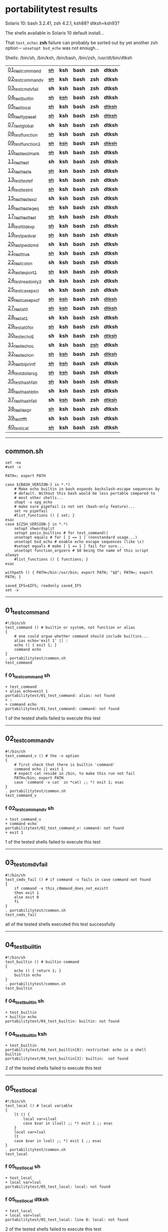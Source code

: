 
* portabilitytest results

Solaris 10: bash 3.2.41, zsh 4.2.1, ksh88? dtksh=ksh93?

The shells available in Solaris 10 default install...

That =test_echoc= *zsh* failure can probably be sorted out by yet
another zsh option -- =unsetopt bsd_echo= was not enough...

Shells: /bin/sh, /bin/ksh, /bin/bash, /bin/zsh, /usr/dt/bin/dtksh

| [[#01_test_command][01_test_command]] | +[[#f-01_test_command-sh][sh]]+ | *ksh* | *bash* | *zsh* | *dtksh* |
| [[#02_test_command_v][02_test_command_v]] | +[[#f-02_test_command_v-sh][sh]]+ | *ksh* | *bash* | *zsh* | *dtksh* |
| [[#03_test_cmdv_fail][03_test_cmdv_fail]] | *sh* | *ksh* | *bash* | *zsh* | *dtksh* |
| [[#04_test_builtin][04_test_builtin]] | +[[#f-04_test_builtin-sh][sh]]+ | +[[#f-04_test_builtin-ksh][ksh]]+ | *bash* | *zsh* | *dtksh* |
| [[#05_test_local][05_test_local]] | +[[#f-05_test_local-sh][sh]]+ | *ksh* | *bash* | *zsh* | +[[#f-05_test_local-dtksh][dtksh]]+ |
| [[#06_test_typeset][06_test_typeset]] | +[[#f-06_test_typeset-sh][sh]]+ | *ksh* | *bash* | *zsh* | +[[#f-06_test_typeset-dtksh][dtksh]]+ |
| [[#07_test_global][07_test_global]] | *sh* | *ksh* | *bash* | *zsh* | *dtksh* |
| [[#08_test_function][08_test_function]] | +[[#f-08_test_function-sh][sh]]+ | *ksh* | *bash* | *zsh* | *dtksh* |
| [[#09_test_function2][09_test_function2]] | +[[#f-09_test_function2-sh][sh]]+ | +[[#f-09_test_function2-ksh][ksh]]+ | *bash* | *zsh* | +[[#f-09_test_function2-dtksh][dtksh]]+ |
| [[#10_test_exclmark][10_test_exclmark]] | +[[#f-10_test_exclmark-sh][sh]]+ | *ksh* | *bash* | *zsh* | *dtksh* |
| [[#11_test_test][11_test_test]] | *sh* | *ksh* | *bash* | *zsh* | *dtksh* |
| [[#12_test_test_e][12_test_test_e]] | +[[#f-12_test_test_e-sh][sh]]+ | *ksh* | *bash* | *zsh* | *dtksh* |
| [[#13_test_test_ef][13_test_test_ef]] | +[[#f-13_test_test_ef-sh][sh]]+ | *ksh* | *bash* | *zsh* | *dtksh* |
| [[#14_test_test_nt][14_test_test_nt]] | +[[#f-14_test_test_nt-sh][sh]]+ | *ksh* | *bash* | *zsh* | *dtksh* |
| [[#15_test_testexcl][15_test_testexcl]] | *sh* | *ksh* | *bash* | *zsh* | *dtksh* |
| [[#16_test_testeqeq][16_test_testeqeq]] | +[[#f-16_test_testeqeq-sh][sh]]+ | *ksh* | *bash* | *zsh* | *dtksh* |
| [[#17_test_testtest][17_test_testtest]] | +[[#f-17_test_testtest-sh][sh]]+ | *ksh* | *bash* | *zsh* | *dtksh* |
| [[#18_test_tildexp][18_test_tildexp]] | +[[#f-18_test_tildexp-sh][sh]]+ | *ksh* | *bash* | *zsh* | *dtksh* |
| [[#19_test_pwdvar][19_test_pwdvar]] | +[[#f-19_test_pwdvar-sh][sh]]+ | *ksh* | *bash* | *zsh* | *dtksh* |
| [[#20_test_pwdcmd][20_test_pwdcmd]] | *sh* | *ksh* | *bash* | *zsh* | *dtksh* |
| [[#21_test_true][21_test_true]] | +[[#f-21_test_true-sh][sh]]+ | *ksh* | *bash* | *zsh* | *dtksh* |
| [[#22_test_colon][22_test_colon]] | *sh* | *ksh* | *bash* | *zsh* | *dtksh* |
| [[#23_test_export1][23_test_export1]] | +[[#f-23_test_export1-sh][sh]]+ | *ksh* | *bash* | *zsh* | *dtksh* |
| [[#24_test_readonly2][24_test_readonly2]] | *sh* | *ksh* | *bash* | *zsh* | *dtksh* |
| [[#25_test_case_pxcl][25_test_case_pxcl]] | *sh* | *ksh* | *bash* | *zsh* | *dtksh* |
| [[#26_test_case_pxcf][26_test_case_pxcf]] | +[[#f-26_test_case_pxcf-sh][sh]]+ | +[[#f-26_test_case_pxcf-ksh][ksh]]+ | *bash* | *zsh* | +[[#f-26_test_case_pxcf-dtksh][dtksh]]+ |
| [[#27_test_at0][27_test_at0]] | +[[#f-27_test_at0-sh][sh]]+ | +[[#f-27_test_at0-ksh][ksh]]+ | *bash* | *zsh* | +[[#f-27_test_at0-dtksh][dtksh]]+ |
| [[#28_test_at1][28_test_at1]] | *sh* | *ksh* | *bash* | *zsh* | *dtksh* |
| [[#29_test_at0for][29_test_at0for]] | +[[#f-29_test_at0for-sh][sh]]+ | *ksh* | *bash* | *zsh* | *dtksh* |
| [[#30_test_echoE][30_test_echoE]] | *sh* | *ksh* | *bash* | *zsh* | +[[#f-30_test_echoe-dtksh][dtksh]]+ |
| [[#31_test_echoc][31_test_echoc]] | *sh* | *ksh* | *bash* | +[[#f-31_test_echoc-zsh][zsh]]+ | *dtksh* |
| [[#32_test_echon][32_test_echon]] | +[[#f-32_test_echon-sh][sh]]+ | +[[#f-32_test_echon-ksh][ksh]]+ | *bash* | *zsh* | +[[#f-32_test_echon-dtksh][dtksh]]+ |
| [[#33_test_bi_printf][33_test_bi_printf]] | +[[#f-33_test_bi_printf-sh][sh]]+ | +[[#f-33_test_bi_printf-ksh][ksh]]+ | *bash* | *zsh* | *dtksh* |
| [[#34_test_dollar_sg][34_test_dollar_sg]] | +[[#f-34_test_dollar_sg-sh][sh]]+ | +[[#f-34_test_dollar_sg-ksh][ksh]]+ | *bash* | *zsh* | *dtksh* |
| [[#35_test_hash_fatl][35_test_hash_fatl]] | +[[#f-35_test_hash_fatl-sh][sh]]+ | *ksh* | *bash* | *zsh* | *dtksh* |
| [[#36_test_hash_btin][36_test_hash_btin]] | *sh* | *ksh* | *bash* | *zsh* | *dtksh* |
| [[#37_test_hash_fail][37_test_hash_fail]] | *sh* | +[[#f-37_test_hash_fail-ksh][ksh]]+ | *bash* | *zsh* | +[[#f-37_test_hash_fail-dtksh][dtksh]]+ |
| [[#38_test_iexpr][38_test_iexpr]] | +[[#f-38_test_iexpr-sh][sh]]+ | *ksh* | *bash* | *zsh* | *dtksh* |
| [[#39_test_tfft][39_test_tfft]] | *sh* | *ksh* | *bash* | *zsh* | *dtksh* |
| [[#40_test_icat][40_test_icat]] | +[[#f-40_test_icat-sh][sh]]+ | *ksh* | *bash* | *zsh* | *dtksh* |

-----

** common.sh

#+BEGIN_SRC
set -eu
#set -x

PATH=; export PATH

case ${BASH_VERSION-} in *.*)
	# Make echo builtin in bash expands backslash-escape sequences by
	# default. Without this bash would be less portable compared to
	# most other shells...
	shopt -s xpg_echo
	# make sure pipefail is not set (bash-only feature)...
	set +o pipefail
	#list_functions () { set; }
esac
case ${ZSH_VERSION-} in *.*)
	setopt shwordsplit
	setopt posix_builtins # for test_command()
	unsetopt equals # for [ 1 == 1 ] (nonstandard usage...)
	unsetopt bsd_echo # enable echo escape sequences (like \c)
	#setopt equals # make [ 1 == 1 ] fail for sure...
	unsetopt function_argzero # $0 being the name of this script always
	#list_functions () { functions; }
esac

withpath () { PATH=/bin:/usr/bin; export PATH; "$@"; PATH=; export PATH; }

saved_IFS=$IFS; readonly saved_IFS
set -x
#+END_SRC

-----
** 01_test_command

#+BEGIN_SRC
#!/bin/sh
test_command () # builtin or system, not function or alias
{
	# one could argue whether command should include builtins...
	alias echo='exit 1' || :
	echo () { exit 1; }
	command echo
} 
. portabilitytest/common.sh
test_command
#+END_SRC

*** f 01_test_command sh

#+BEGIN_SRC
+ test_command 
+ alias echo=exit 1 
portabilitytest/01_test_command: alias: not found
+ : 
+ command echo 
portabilitytest/01_test_command: command: not found
#+END_SRC

1 of the tested shells failed to execute this test
-----
** 02_test_command_v

#+BEGIN_SRC
#!/bin/sh
test_command_v () # the -v option
{
	# first check that there is builtin 'command'
	command echo || exit 1
	# expect cat reside in /bin, to make this run not fail
	PATH=/bin; export PATH
	case `command -v cat` in *cat) ;; *) exit 1; esac
} 
. portabilitytest/common.sh
test_command_v
#+END_SRC

*** f 02_test_command_v sh

#+BEGIN_SRC
+ test_command_v 
+ command echo 
portabilitytest/02_test_command_v: command: not found
+ exit 1 
#+END_SRC

1 of the tested shells failed to execute this test
-----
** 03_test_cmdv_fail

#+BEGIN_SRC
#!/bin/sh
test_cmdv_fail () # if command -v fails in case command not found
{
	if command -v this_c0mmand_does_not_existt
	then exit 1
	else exit 0
	fi
} 
. portabilitytest/common.sh
test_cmdv_fail
#+END_SRC

all of the tested shells executed this test successfully
-----
** 04_test_builtin

#+BEGIN_SRC
#!/bin/sh
test_builtin () # builtin command
{
	echo () { return 1; }
	builtin echo
} 
. portabilitytest/common.sh
test_builtin
#+END_SRC

*** f 04_test_builtin sh

#+BEGIN_SRC
+ test_builtin 
+ builtin echo 
portabilitytest/04_test_builtin: builtin: not found
#+END_SRC

*** f 04_test_builtin ksh

#+BEGIN_SRC
+ test_builtin
portabilitytest/04_test_builtin[8]: restricted: echo is a shell builtin
portabilitytest/04_test_builtin[3]: builtin:  not found
#+END_SRC

2 of the tested shells failed to execute this test
-----
** 05_test_local

#+BEGIN_SRC
#!/bin/sh
test_local () # local variable
{
	lt () {
		local var=ilval
		case $var in ilval) ;; *) exit 1 ;; esac
	}
	local var=lval
	lt
	case $var in lval) ;; *) exit 1 ;; esac
} 
. portabilitytest/common.sh
test_local
#+END_SRC

*** f 05_test_local sh

#+BEGIN_SRC
+ test_local 
+ local var=lval 
portabilitytest/05_test_local: local: not found
#+END_SRC

*** f 05_test_local dtksh

#+BEGIN_SRC
+ test_local
+ local var=lval
portabilitytest/05_test_local: line 8: local: not found
#+END_SRC

2 of the tested shells failed to execute this test
-----
** 06_test_typeset

#+BEGIN_SRC
#!/bin/sh
test_typeset () # local variable using plain typeset (typeset/declare without opts)
{
	# declare: same as typeset (in bash, zsh, ...) but less portable
	lt () {
		typeset var=ilval
		case $var in ilval) ;; *) exit 1 ;; esac
	}
	typeset var=lval
	lt
	case $var in lval) ;; *) exit 1 ;; esac
} 
. portabilitytest/common.sh
test_typeset
#+END_SRC

*** f 06_test_typeset sh

#+BEGIN_SRC
+ test_typeset 
+ typeset var=lval 
portabilitytest/06_test_typeset: typeset: not found
#+END_SRC

*** f 06_test_typeset dtksh

#+BEGIN_SRC
+ test_typeset
+ var=lval
+ typeset var
+ lt
+ var=ilval
+ typeset var
+ exit 1
#+END_SRC

2 of the tested shells failed to execute this test
-----
** 07_test_global

#+BEGIN_SRC
#!/bin/sh
test_global () # test whether variable is global always
{
	gt () {
		var=local
	}
	var=global
	gt
	case $var in local) exit 0 ;; *) exit 1 ;; esac
} 
. portabilitytest/common.sh
test_global
#+END_SRC

all of the tested shells executed this test successfully
-----
** 08_test_function

#+BEGIN_SRC
#!/bin/sh
test_function () # function keyword
{
	function inner { :; }
	inner
} 
. portabilitytest/common.sh
test_function
#+END_SRC

*** f 08_test_function sh

#+BEGIN_SRC
portabilitytest/08_test_function: inner: not found
portabilitytest/08_test_function: syntax error at line 6: `}' unexpected
#+END_SRC

1 of the tested shells failed to execute this test
-----
** 09_test_function2

#+BEGIN_SRC
#!/bin/sh
test_function2 () # function keyword, with ()
{
	function inner () { :; }
	inner
} 
. portabilitytest/common.sh
test_function2
#+END_SRC

*** f 09_test_function2 sh

#+BEGIN_SRC
portabilitytest/09_test_function2: syntax error at line 4: `(' unexpected
#+END_SRC

*** f 09_test_function2 ksh

#+BEGIN_SRC
portabilitytest/09_test_function2[2]: syntax error at line 4 : `(' unexpected
#+END_SRC

*** f 09_test_function2 dtksh

#+BEGIN_SRC
portabilitytest/09_test_function2: syntax error at line 4: `(' unexpected
#+END_SRC

3 of the tested shells failed to execute this test
-----
** 10_test_exclmark

#+BEGIN_SRC
#!/bin/sh
test_exclmark () # whether '!' as 'not' works (and is builtin)
{
	# fails in heirloom sh
	! /bin/false
} 
. portabilitytest/common.sh
test_exclmark
#+END_SRC

*** f 10_test_exclmark sh

#+BEGIN_SRC
+ test_exclmark 
+ ! /bin/false 
portabilitytest/10_test_exclmark: !: not found
#+END_SRC

1 of the tested shells failed to execute this test
-----
** 11_test_test

#+BEGIN_SRC
#!/bin/sh
test_test () # builtin test command
{
	test string
} 
. portabilitytest/common.sh
test_test
#+END_SRC

all of the tested shells executed this test successfully
-----
** 12_test_test_e

#+BEGIN_SRC
#!/bin/sh
test_test_e () # test -e file (well, current directory)
{
	if test -e "$0"; then exit 0; else exit 1; fi
} 
. portabilitytest/common.sh
test_test_e
#+END_SRC

*** f 12_test_test_e sh

#+BEGIN_SRC
+ test_test_e 
+ test -e portabilitytest/12_test_test_e 
portabilitytest/12_test_test_e: test: argument expected
#+END_SRC

1 of the tested shells failed to execute this test
-----
** 13_test_test_ef

#+BEGIN_SRC
#!/bin/sh
test_test_ef () # test file1 -ef file2
{
	td=`withpath mktemp -d /tmp/tmp.XXXXXX`; ev=1
	trap '/bin/rm -rf $td; exit $ev' 0
	: > $td/file1
	/bin/ln $td/file1 $td/file2
	if test $td/file1 -ef $td/file2; then ev=0; fi
} 
. portabilitytest/common.sh
test_test_ef
#+END_SRC

*** f 13_test_test_ef sh

#+BEGIN_SRC
+ test_test_ef 
+ withpath mktemp -d /tmp/tmp.XXXXXX 
PATH=/bin:/usr/bin
+ export PATH 
+ mktemp -d /tmp/tmp.XXXXXX 
PATH=
+ export PATH 
td=/tmp/tmp.MNaynf
ev=1
+ trap /bin/rm -rf $td; exit $ev 0 
+ : 
+ /bin/ln /tmp/tmp.MNaynf/file1 /tmp/tmp.MNaynf/file2 
+ test /tmp/tmp.MNaynf/file1 -ef /tmp/tmp.MNaynf/file2 
portabilitytest/13_test_test_ef: test: unknown operator -ef
+ /bin/rm -rf /tmp/tmp.MNaynf 
+ exit 1 
#+END_SRC

1 of the tested shells failed to execute this test
-----
** 14_test_test_nt

#+BEGIN_SRC
#!/bin/sh
test_test_nt () # test file1 -nt file2 (presumed -ot is also supported if -nt is)
{
	td=`withpath mktemp -d /tmp/tmp.XXXXXX`; ev=1
	#trap '/bin/rm -rf $td; exit $ev' 0
	# XXX expects system time & fs times to work as usual
	: > $td/newfile
	if test $td/newfile -nt "$0"; then ev=0; fi
} 
. portabilitytest/common.sh
test_test_nt
#+END_SRC

*** f 14_test_test_nt sh

#+BEGIN_SRC
+ test_test_nt 
+ withpath mktemp -d /tmp/tmp.XXXXXX 
PATH=/bin:/usr/bin
+ export PATH 
+ mktemp -d /tmp/tmp.XXXXXX 
PATH=
+ export PATH 
td=/tmp/tmp.NaaOrf
ev=1
+ : 
+ test /tmp/tmp.NaaOrf/newfile -nt portabilitytest/14_test_test_nt 
portabilitytest/14_test_test_nt: test: unknown operator -nt
#+END_SRC

1 of the tested shells failed to execute this test
-----
** 15_test_testexcl

#+BEGIN_SRC
#!/bin/sh
test_testexcl () # '!' in test
{
	if test '!' string; then exit 1; else exit 0; fi
} 
. portabilitytest/common.sh
test_testexcl
#+END_SRC

all of the tested shells executed this test successfully
-----
** 16_test_testeqeq

#+BEGIN_SRC
#!/bin/sh
test_testeqeq () # nonstandard '[ 1 == 1 ]' ('[ 1 = 1 ]' would be standard one)
{
	# this can be made to pass in zsh by using '==' or w/ unsetopt equals
	[ 1 == 1 ]
} 
. portabilitytest/common.sh
test_testeqeq
#+END_SRC

*** f 16_test_testeqeq sh

#+BEGIN_SRC
+ test_testeqeq 
+ [ 1 == 1 ] 
portabilitytest/16_test_testeqeq: test: unknown operator ==
#+END_SRC

1 of the tested shells failed to execute this test
-----
** 17_test_testtest

#+BEGIN_SRC
#!/bin/sh
test_testtest () # whether [[ ]] is supported (with 1 == 1)
{
	[[ 1 == 1 ]]
} 
. portabilitytest/common.sh
test_testtest
#+END_SRC

*** f 17_test_testtest sh

#+BEGIN_SRC
+ test_testtest 
+ [[ 1 == 1 ]] 
portabilitytest/17_test_testtest: [[: not found
#+END_SRC

1 of the tested shells failed to execute this test
-----
** 18_test_tildexp

#+BEGIN_SRC
#!/bin/sh
test_tildexp () # tilde expansion
{
	case ~ in /*) ;; *) exit 1; esac
} 
. portabilitytest/common.sh
test_tildexp
#+END_SRC

*** f 18_test_tildexp sh

#+BEGIN_SRC
+ test_tildexp 
+ exit 1 
#+END_SRC

1 of the tested shells failed to execute this test
-----
** 19_test_pwdvar

#+BEGIN_SRC
#!/bin/sh
test_pwdvar () # '$PWD' variable expansion
{
	cd /tmp
	PWD=/usr
	echo \$PWD: $PWD
	cd .
	echo \$PWD: $PWD
	case $PWD in /tmp) ;; *) exit 1; esac
} 
. portabilitytest/common.sh
test_pwdvar
#+END_SRC

*** f 19_test_pwdvar sh

#+BEGIN_SRC
+ test_pwdvar 
+ cd /tmp 
PWD=/usr
+ echo $PWD: /usr 
$PWD: /usr
+ cd . 
+ echo $PWD: /usr 
$PWD: /usr
+ exit 1 
#+END_SRC

1 of the tested shells failed to execute this test
-----
** 20_test_pwdcmd

#+BEGIN_SRC
#!/bin/sh
test_pwdcmd () # pwd builtin command
{
	pwd
} 
. portabilitytest/common.sh
test_pwdcmd
#+END_SRC

all of the tested shells executed this test successfully
-----
** 21_test_true

#+BEGIN_SRC
#!/bin/sh
test_true () # true builtin command (cannot test false...)
{
	true
} 
. portabilitytest/common.sh
test_true
#+END_SRC

*** f 21_test_true sh

#+BEGIN_SRC
+ test_true 
+ true 
portabilitytest/21_test_true: true: not found
#+END_SRC

1 of the tested shells failed to execute this test
-----
** 22_test_colon

#+BEGIN_SRC
#!/bin/sh
test_colon () # colon (:) builtin command
{
	:
} 
. portabilitytest/common.sh
test_colon
#+END_SRC

all of the tested shells executed this test successfully
-----
** 23_test_export1

#+BEGIN_SRC
#!/bin/sh
test_export1 () # export VAR=val -- not bourne compatible
{
	export VAR=val
	case $VAR in val) ;; *) exit 1; esac
} 
. portabilitytest/common.sh
test_export1
#+END_SRC

*** f 23_test_export1 sh

#+BEGIN_SRC
+ test_export1 
+ export VAR=val 
portabilitytest/23_test_export1: VAR=val: is not an identifier
#+END_SRC

1 of the tested shells failed to execute this test
-----
** 24_test_readonly2

#+BEGIN_SRC
#!/bin/sh
test_readonly2 () # VAR=val; readonly VAR -- then attempt to change VAR
{
	VAR=val; readonly VAR
	# running in subshell as this makes shell exit.
	( VAR=changed || : ) && exit 1 || :
} 
. portabilitytest/common.sh
test_readonly2
#+END_SRC

all of the tested shells executed this test successfully
-----
** 25_test_case_pxcl

#+BEGIN_SRC
#!/bin/sh
test_case_pxcl () # case where both '*' and '[!a-z0-9_]' unquoted
{
	case test/echo1 in *[!a-z0-9_]*) ;; *) exit 1; esac
	case test_echo1 in *[!a-z0-9_]*) exit 1; esac
} 
. portabilitytest/common.sh
test_case_pxcl
#+END_SRC

all of the tested shells executed this test successfully
-----
** 26_test_case_pxcf

#+BEGIN_SRC
#!/bin/sh
test_case_pxcf () # case where both '*' and '[^a-z0-9_]' unquoted
{
	# dash & heirloom sh expected to "fail" here.
	case test/echo1 in *[^a-z0-9_]*) ;; *) exit 1; esac
	case test_echo1 in *[^a-z0-9_]*) exit 1; esac
} 
. portabilitytest/common.sh
test_case_pxcf
#+END_SRC

*** f 26_test_case_pxcf sh

#+BEGIN_SRC
portabilitytest/26_test_case_pxcf: syntax error at line 5: `^' unexpected
#+END_SRC

*** f 26_test_case_pxcf ksh

#+BEGIN_SRC
+ test_case_pxcf
#+END_SRC

*** f 26_test_case_pxcf dtksh

#+BEGIN_SRC
+ test_case_pxcf
+ exit 1
#+END_SRC

3 of the tested shells failed to execute this test
-----
** 27_test_at0

#+BEGIN_SRC
#!/bin/sh
test_at0 () # "$@" expansion when $# 0
{
	case $# in 0) ;; *) die "arg count 0 required for this test" ;; esac
	: "$@"
} 
. portabilitytest/common.sh
test_at0
#+END_SRC

*** f 27_test_at0 sh

#+BEGIN_SRC
+ test_at0 
portabilitytest/27_test_at0: @: parameter not set
#+END_SRC

*** f 27_test_at0 ksh

#+BEGIN_SRC
+ test_at0
portabilitytest/27_test_at0[3]: @: parameter not set
#+END_SRC

*** f 27_test_at0 dtksh

#+BEGIN_SRC
+ test_at0
portabilitytest/27_test_at0: line 5: @: parameter not set
#+END_SRC

3 of the tested shells failed to execute this test
-----
** 28_test_at1

#+BEGIN_SRC
#!/bin/sh
test_at1 () # ${1+"$@"} expansion when $# 0
{
	case $# in 0) ;; *) die "arg count 0 required for this test" ;; esac
	: ${1+"$@"}
} 
. portabilitytest/common.sh
test_at1
#+END_SRC

all of the tested shells executed this test successfully
-----
** 29_test_at0for

#+BEGIN_SRC
#!/bin/sh
test_at0for () # implicit "$@" in for loop
{
	case $# in 0) ;; *) die "arg count 0 required for this test" ;; esac
	# FreeBSD 7.1 /bin/sh will complain something like $@ not defined
	for var; do :; done
} 
. portabilitytest/common.sh
test_at0for
#+END_SRC

*** f 29_test_at0for sh

#+BEGIN_SRC
portabilitytest/29_test_at0for: syntax error at line 6: `;' unexpected
#+END_SRC

1 of the tested shells failed to execute this test
-----
** 30_test_echoE

#+BEGIN_SRC
#!/bin/sh
test_echoE () # expect backslash-escapes to be escapes by default
{
	case `echo '\n' | withpath wc` in *2*0*2) ;; *) exit 1; esac
} 
. portabilitytest/common.sh
test_echoE
#+END_SRC

*** f 30_test_echoE dtksh

#+BEGIN_SRC
+ test_echoE
+ echo '\n'
+ withpath wc
+ PATH=/bin:/usr/bin
+ export PATH
+ wc
+ PATH=''
+ export PATH
+ exit 1
#+END_SRC

1 of the tested shells failed to execute this test
-----
** 31_test_echoc

#+BEGIN_SRC
#!/bin/sh
test_echoc () # expect '\c' to stop producing more output
{
	case `echo '\c---'` in '') ;; *) exit 1; esac
} 
. portabilitytest/common.sh
test_echoc
#+END_SRC

*** f 31_test_echoc zsh

#+BEGIN_SRC
+portabilitytest/31_test_echoc:7> test_echoc
+test_echoc:1> echo '\c---'
+test_echoc:2> case --- ()
+test_echoc:2> case --- (*)
+test_echoc:2> exit 1
#+END_SRC

1 of the tested shells failed to execute this test
-----
** 32_test_echon

#+BEGIN_SRC
#!/bin/sh
test_echon () # whether 'echo -n' works
{
	echo -n
	case `echo -n` in '') ;; *) exit 1; esac
} 
. portabilitytest/common.sh
test_echon
#+END_SRC

*** f 32_test_echon sh

#+BEGIN_SRC
+ test_echon 
+ echo -n 
-n
+ echo -n 
+ exit 1 
#+END_SRC

*** f 32_test_echon ksh

#+BEGIN_SRC
+ test_echon
-n
#+END_SRC

*** f 32_test_echon dtksh

#+BEGIN_SRC
+ test_echon
+ echo -n
-n
+ echo -n
+ exit 1
#+END_SRC

3 of the tested shells failed to execute this test
-----
** 33_test_bi_printf

#+BEGIN_SRC
#!/bin/sh
test_bi_printf () # builtin printf
{
	case `printf '%s' tstr` in tstr) ;; *) exit 1; esac
} 
. portabilitytest/common.sh
test_bi_printf
#+END_SRC

*** f 33_test_bi_printf sh

#+BEGIN_SRC
+ test_bi_printf 
+ printf %s tstr 
portabilitytest/33_test_bi_printf: printf: not found
#+END_SRC

*** f 33_test_bi_printf ksh

#+BEGIN_SRC
+ test_bi_printf
portabilitytest/33_test_bi_printf[7]: printf:  not found
#+END_SRC

2 of the tested shells failed to execute this test
-----
** 34_test_dollar_sg

#+BEGIN_SRC
#!/bin/sh
test_dollar_sg () # dollar-single expansion
{
	x=$'\n'
	case $x in ?) ;; *) exit 1; esac
} 
. portabilitytest/common.sh
test_dollar_sg
#+END_SRC

*** f 34_test_dollar_sg sh

#+BEGIN_SRC
+ test_dollar_sg 
x=$\n
+ exit 1 
#+END_SRC

*** f 34_test_dollar_sg ksh

#+BEGIN_SRC
+ test_dollar_sg
#+END_SRC

2 of the tested shells failed to execute this test
-----
** 35_test_hash_fatl

#+BEGIN_SRC
#!/bin/sh
test_hash_fatl () # some shells (heirloom sh) exits when hash fails
{
	if hash xxx_no_such_prog
	then :
	fi
} 
. portabilitytest/common.sh
test_hash_fatl
#+END_SRC

*** f 35_test_hash_fatl sh

#+BEGIN_SRC
+ test_hash_fatl 
+ hash xxx_no_such_prog 
portabilitytest/35_test_hash_fatl: xxx_no_such_prog: not found
#+END_SRC

1 of the tested shells failed to execute this test
-----
** 36_test_hash_btin

#+BEGIN_SRC
#!/bin/sh
test_hash_btin () # if there is builtin hash
{
	hash /bin/sh || hash sh=/bin/sh # latter for zsh
} 
. portabilitytest/common.sh
test_hash_btin
#+END_SRC

all of the tested shells executed this test successfully
-----
** 37_test_hash_fail

#+BEGIN_SRC
#!/bin/sh
test_hash_fail () # if hash fails in case command not found
{
	if (hash this_c0mmand_does_not_existt) # in subshell for heirloom sh...
	then exit 1
	else exit 0
	fi
} 
. portabilitytest/common.sh
test_hash_fail
#+END_SRC

*** f 37_test_hash_fail ksh

#+BEGIN_SRC
+ test_hash_fail
#+END_SRC

*** f 37_test_hash_fail dtksh

#+BEGIN_SRC
+ test_hash_fail
+ alias -t -- this_c0mmand_does_not_existt
+ exit 1
#+END_SRC

2 of the tested shells failed to execute this test
-----
** 38_test_iexpr

#+BEGIN_SRC
#!/bin/sh
test_iexpr () # $((a + b))
{
	a=1 b=2
	c=$((a + b))
	case $c in 3) ;; *) exit 1; esac
} 
. portabilitytest/common.sh
test_iexpr
#+END_SRC

*** f 38_test_iexpr sh

#+BEGIN_SRC
portabilitytest/38_test_iexpr: syntax error at line 5: `c=$' unexpected
#+END_SRC

1 of the tested shells failed to execute this test
-----
** 39_test_tfft

#+BEGIN_SRC
#!/bin/sh
test_tfft () # true && false && false || true
{
	_false () { return 1; }
	: && _false && _false || :
} 
. portabilitytest/common.sh
test_tfft
#+END_SRC

all of the tested shells executed this test successfully
-----
** 40_test_icat

#+BEGIN_SRC
#!/bin/sh
test_icat () # whether there is $(< file)
{
	d=$(< "$0")
	case $d in '') exit 1; esac
} 
. portabilitytest/common.sh
test_icat
#+END_SRC

*** f 40_test_icat sh

#+BEGIN_SRC
portabilitytest/40_test_icat: syntax error at line 4: `d=$' unexpected
#+END_SRC

1 of the tested shells failed to execute this test
